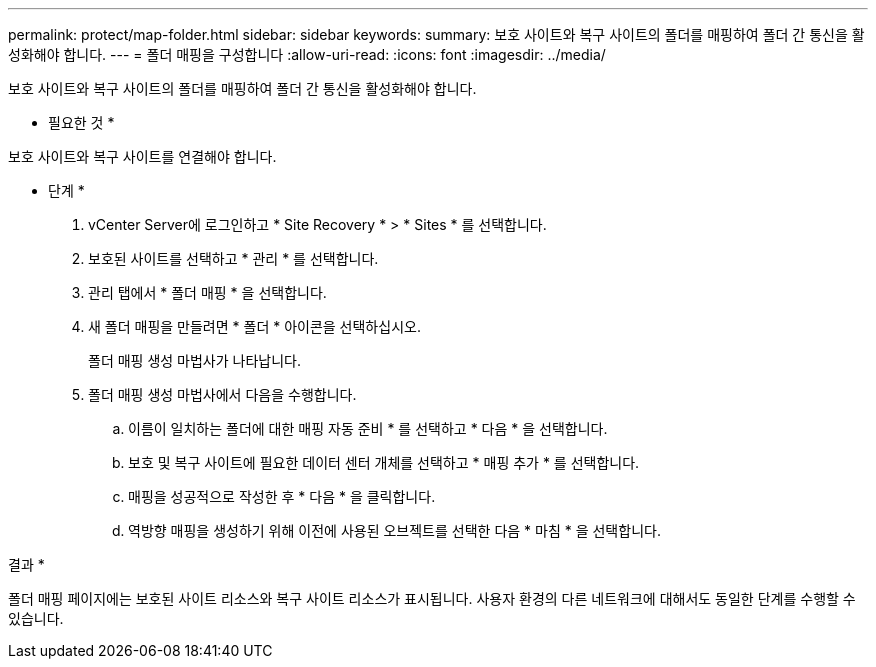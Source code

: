 ---
permalink: protect/map-folder.html 
sidebar: sidebar 
keywords:  
summary: 보호 사이트와 복구 사이트의 폴더를 매핑하여 폴더 간 통신을 활성화해야 합니다. 
---
= 폴더 매핑을 구성합니다
:allow-uri-read: 
:icons: font
:imagesdir: ../media/


[role="lead"]
보호 사이트와 복구 사이트의 폴더를 매핑하여 폴더 간 통신을 활성화해야 합니다.

* 필요한 것 *

보호 사이트와 복구 사이트를 연결해야 합니다.

* 단계 *

. vCenter Server에 로그인하고 * Site Recovery * > * Sites * 를 선택합니다.
. 보호된 사이트를 선택하고 * 관리 * 를 선택합니다.
. 관리 탭에서 * 폴더 매핑 * 을 선택합니다.
. 새 폴더 매핑을 만들려면 * 폴더 * 아이콘을 선택하십시오.
+
폴더 매핑 생성 마법사가 나타납니다.

. 폴더 매핑 생성 마법사에서 다음을 수행합니다.
+
.. 이름이 일치하는 폴더에 대한 매핑 자동 준비 * 를 선택하고 * 다음 * 을 선택합니다.
.. 보호 및 복구 사이트에 필요한 데이터 센터 개체를 선택하고 * 매핑 추가 * 를 선택합니다.
.. 매핑을 성공적으로 작성한 후 * 다음 * 을 클릭합니다.
.. 역방향 매핑을 생성하기 위해 이전에 사용된 오브젝트를 선택한 다음 * 마침 * 을 선택합니다.




결과 *

폴더 매핑 페이지에는 보호된 사이트 리소스와 복구 사이트 리소스가 표시됩니다. 사용자 환경의 다른 네트워크에 대해서도 동일한 단계를 수행할 수 있습니다.

